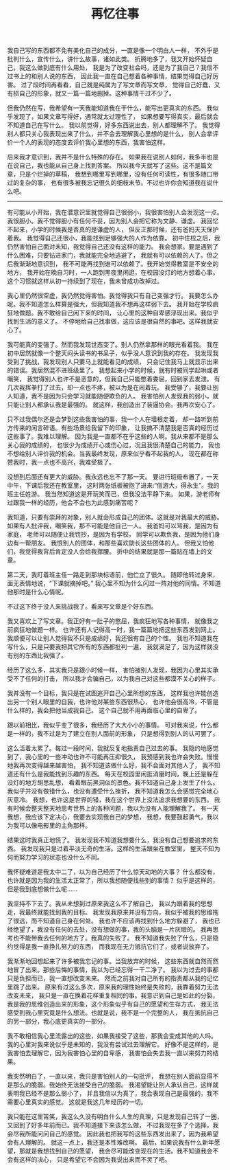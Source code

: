 #+TITLE: 再忆往事


我自己写的东西都不免有美化自己的成分，一直是像一个明白人一样，
不外乎是批判什么，宣传什么，讲什么故事，诸如此类。
折腾地多了，我又开始怀疑自己，我这么做到底有什么用处，
我是为了改变社会吗，还是为了我自己？我信不过书上的和别人说的东西，
因此我一直在自己想着各种事情，结果觉得自己好厉害。
过了段时间再看看，自己就是纯属为了写文章而写文章，
觉得自己好蠢，又有损自己的形象，就又一篇一篇地删掉。这种事情干过不少了。

但我仍然在写，我希望有一天我能知道我在干什么，能写出更真实的东西。
我似乎发现了，如果文章写得好，通常就太过理性了，
如果想要写得真实，最后就会不知道自己在写什么。
我以前觉得，好多东西说出去，别人都理解不了。
我觉得别人都只关心我表现出来了什么，并不会去理解我心里想的是什么，
别人会拿评价一个人的表现的态度去评价我心里想的东西，我害怕这样。

后来我才意识到，我并不是什么特殊的存在。
如果我在说别人如何，我多半也是在说自己，我也能从自己身上找到答案。
所以我今天就写了这些。这不是篇文章，只是个烂掉的草稿，
我想到哪里写到哪里，没有任何可读性，有很多随口带过的复杂的事，
也有很多被我忘记很久的细枝末节。不过也许你会知道我在说什么吧。

-----

有可能从小开始，我在潜意识里就觉得自己很弱小，我很害怕别人会发现这一点。
我很胆小。我不觉得胆小有任何不妥，因为别人会把它称为文静、谦虚。
我回忆不起来，小学的时候我是否真的是谦虚的人，
但反正那时候，还有爸妈天天保护着我。
我觉得自己还很小，我能找到足够强大的人作为依靠。
初中住校之后，我仍然害怕自己面对未知，我觉得自己还没有这样的能力。
我会想家。要是遇到了什么困难，只要钻进家门，我就能完全地逃避了，
我就有可以依赖的人了。但之后我渐渐地意识到，
我不可能再找到谁可以依赖了。我开始觉得教室是不安全的地方，
我开始在晚自习时，一人跑到黑夜里闲逛，在校园没灯的地方想着心事。
这个习惯就这样从初一持续到了现在，我未曾成功改掉过。
# 即使一片漆黑非常让我恐惧，那里还是有东西在吸引我，让我小心翼翼地走进去

我心里仍然很空虚，我仍然觉得害怕。我觉得我只有自己变强才行。
我要怎么办呢。我不知道怎么样算是强大，但我知道我不想再这样弱下去。
我开始在学校疯狂地做题。我不敢给自己闲下来的时间，
让心里的这种自卑感浮现出来。我似乎找到生活的意义了。
不停地给自己找事做，这应该是很自然的事吧。这样我就安心了。

我可能真的变强了。然而我发现世态变了。别人仍然拿那样的眼光看着我。
我在初中居然就像一个整天闷头读书的书呆子，似乎没人意识到我的存在。
我发现我受到了挑战，我发现别人只要马上就能看见的成绩，
只会记住我马上就显示出来的错误。我居然混不进班级里了。
我想起来小学的时候，就有时被同学起哄或者嘲笑，
我觉得别人也许不是恶意的，但我自己只能憋着委屈，回到家去发泄。
有几次我挥拳打了过去，却一点也不疼，被以为是在闹着玩。
我受够了，我要让别人知道，我不是因为只会学习就能随便欺负的人。
我害怕别人发现我的弱小，就只能让别人都承认我是最强的。
就这样，我创造出了装逼协会。我再次安心了。

只不过我偶尔还是会梦到这些我害怕的事，我一个人在墙根走着，
却一路听到前方传来的闲言碎语。有些场景给我留下的印象，
让我搞不清楚我是否真的经历过这些事了。我难以理解。
因为我是一直都不在乎这些的人啊。我从来都不是那么关心我的成绩的，
也很少为成绩开心或伤心过，况且我很清楚自己的能力，
我也不想给别人评价我的机会。当我最终发现，原来似乎看不起我的人，
现在都在称赞我时，我一点也不高兴，我难受极了。

没想到后面还有更大的威胁。我永远也忘不了那一天。
要进行班级布置了，一天中午，下课后我还在教室里，
这时两张纸板被抱了进来:“信游大，得永生”。我的班主任姓游。
我当然知道这是开玩笑而已，但我没法平静下来。
如果，游老师有过跟我一样的经历，他会不会也为此感到痛苦呢？

我知道，只要有崇拜的对象，别人就会形成自己的团体。这就是对我最大的威胁。
如果有人批评我，嘲笑我，那不可能是他自己一人。
我爸妈可以骂我，是因为有家庭，
老师可以随便让我罚抄，是因为有学校，
同学可以欺负我，是因为他们身边有一帮朋友。
我恨别人的团体，和那些喜欢助长这些团体的人。
但我又怕他们，我觉得我背后肯定没人会给我撑腰。
折中的结果就是那一篇贴在墙上的文章。

第二天，我盯着班主任一路走到那块标语前，他伫立了很久。
随即他转过身来，面无表情地说，“下课就摘掉吧。”
我心里不知为什么闪过一阵对他的同情。不知道他那时是什么心情呢。

不过这下终于没人来挑战我了。看来写文章是个好东西。

我又喜欢上了写文章。我正好有一肚子的憋屈，我疯狂地写各种事情，
就像我之前疯狂地做题一样。
也许还有人记得高一时，我一篇篇地把这些东西发到网上。
我顺便可以让别人觉得我不只是成绩好，我还很有自己的个性。
我也不知道我在写什么，只是只要我把其它所有的东西都批判一遍，
我就满足了，因为这样就没有别的东西比我强了。

经历了这么多，其实我只是跟小时候一样，
害怕被别人发现，我因为心里其实承受不了任何的打击，
所以我才会骗自己，以为我自己对这些都漠不关心的样子。

我并没有一个目标，我只是在试图逃开自己心里所想的东西，
这样我也许能创造出另一个别人眼里的自我，也许他对某些东西很热心，
也许他会很高冷，不管是什么样的，我会把他当成我自己。
这个自己就不用再面临心里的自卑了。

跟以前相比，我似乎变了很多，我经历了大大小小的事情。
可对我来说，什么都是一样的，我不过是为了建立在别人面前的形象，
只是想得到别人的认可罢了。

这么活着太累了。每过一段时间，我就反复地指责自己过去的事。
我隐约地感觉到了，我心里的一些冲动也许不可能再压抑很久，
我预感到我也许会失败。慢慢地我再次变得越来越害怕，
我不知道该做什么好，我不会面对其他人了，
我不知道还有什么是我能找到乐趣的东西。
每天在校园里闲逛消磨时间，晚上还是躲在没灯的地方胡思乱想，
看着眼前黑洞似的景色。我不知道自己身上发生了什么。
我似乎并没有做错什么，也没有遭受什么挫折，
我不知道我怎么会感觉完全地心灰意冷。
我想，也许这是世界的错，我在这个世界上没法追求我想要的东西。
我有时候会整天整天地思考世界上的各种问题，我以为没有人能理解我了。
有一天我想，我应该下定决心，我要去实现我自己的梦想，
我想，我要鼓起勇气，我以为我可以像电影里的主角那样。

结果这时我真正地慌了。
我发现我不知道我想要什么，我没有自己想要追求的东西。
我发现我只是过着平淡无奇的生活。这样的生活跟坐在教室里，
整天不知为何而努力学习的状态也没什么不同。

我怀疑难道是我太中二了，以为自己经历了什么惊天动地的大事？
什么都没有，也许就是因为我的生活太正常了，所以我想随便找些别的事情？
似乎是这样的，但是我到底想做什么呢……

我坚持不下去了。我从未想到过原来我这么不了解自己，
我以为跟着我的思想走，我最终就能找到我的目标。
我发现我原来并没有方向，我似乎被我的思维拖了很远，而不知道自己身在何处。
我也许不应该再找到什么地方躲避了，
我也已经绝望了，我没有任何的去处，没有想做的事，我的头脑是一片灰暗的。
我再思考也不能带我去任何的地方了。我真的失败了。
我不知道我失败了什么，只是隐约觉得是我一直挣扎努力的东西，
而我现在无力抵抗它们了，或者说放弃了。

我渐渐地回想起来了许多被我忘记的事。当我放弃的时候，
这些东西就自然而然地冒了出来。那些后悔的事情，我以为已经忘得一干二净了。
我以为过去的事都只是负担而已，我一直想改变未来。
然而之前我对自己所有的指责都从我的记忆里跳了出来。
原来有过这么多次，原来我的理性始终是失败的，我靠着努力无法改变未来，
我只是一直在换着花样重复相同的事。我意识到自己是如此的分裂，
我是我的思维创造出来的形象，这个形象似乎有自己的愿望和生存方式，
我无法感受到我心里究竟是什么想法。也就是说，我不是一个完整的人，
我在抵抗自己的另一部分，我心底更真实的一部分。

我不敢相信我心里流露出的这些，如果我接受了这些，那我会变成其他的人吗。
我的心里对我来说似乎是未知的，我没有尝试过去理解它。
好像不是这样的，是我害怕去理解它，因为我害怕心里的自卑感，
我害怕会失去我一直以来努力的结果。

我突然明白了，一直以来，我只是害怕别人的一句批评，
我想在别人面前显得不是那么的脆弱。我始终无法接受自己的脆弱。
我渴望能让别人承认自己，这样就表明我已经不是那么弱小了，
并且我信以为真了，我会表现自己是最强的，我不需要心里真实的感觉。
这就是我这几年经历的一切。

我只能在这里苦笑，我这么久没有明白什么人生的真理，只是发现自己转了一圈，
又回到了好多年前而已。我不知道接下来该怎么做，
不过我现在多了个选择，我会尽我所能问问自己的感觉。
因此我也把我写的这些东西发出来了，因为我希望会有人理解的。
就这一点上，我还是本性难改啊。
最后，如果说我有什么新年愿望，那就是我想找到自己的愿望，
我会尽可能改变现在的生活。我不知道我会不会有这样的决心，
只是希望它不会因为我说出来而不灵了吧。